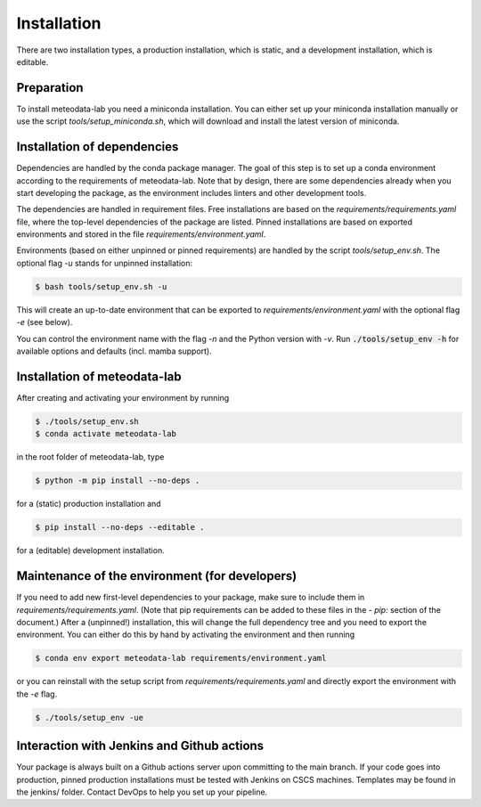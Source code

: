 .. highlight:: shell

============
Installation
============

There are two installation types, a production installation, which is static, and a development installation, which is editable.


Preparation
-----------

To install meteodata-lab you need a miniconda installation. You can either set up your miniconda installation manually or use the script `tools/setup_miniconda.sh`, which will download and install the latest version of miniconda.


Installation of dependencies
----------------------------

Dependencies are handled by the conda package manager. The goal of this step is to set up a conda environment according to the requirements of meteodata-lab. Note that by design, there are some dependencies already when you start developing the package, as the environment includes linters and other development tools.

The dependencies are handled in requirement files. Free installations are based on the `requirements/requirements.yaml` file, where the top-level dependencies of the package are listed. Pinned installations are based on exported environments and stored in the file `requirements/environment.yaml`.

Environments (based on either unpinned or pinned requirements) are handled by the script `tools/setup_env.sh`. The optional flag `-u` stands for unpinned installation:

.. code-block:: console

    $ bash tools/setup_env.sh -u

This will create an up-to-date environment that can be exported to `requirements/environment.yaml` with the optional flag `-e` (see below).

You can control the environment name with the flag `-n` and the Python version with `-v`. Run :code:`./tools/setup_env -h` for available options and defaults (incl. mamba support).


Installation of meteodata-lab
-----------------------------

After creating and activating your environment by running

.. code-block:: console

    $ ./tools/setup_env.sh
    $ conda activate meteodata-lab

in the root folder of meteodata-lab, type

.. code-block:: console

    $ python -m pip install --no-deps .

for a (static) production installation and

.. code-block:: console

    $ pip install --no-deps --editable .

for a (editable) development installation.


Maintenance of the environment (for developers)
-----------------------------------------------

If you need to add new first-level dependencies to your package, make sure to include them in `requirements/requirements.yaml`. (Note that pip requirements can be added to these files in the `- pip:` section of the document.) After a (unpinned!) installation, this will change the full dependency tree and you need to export the environment. You can either do this by hand by activating the environment and then running

.. code-block:: console

    $ conda env export meteodata-lab requirements/environment.yaml

or you can reinstall with the setup script from `requirements/requirements.yaml` and directly export the environment with the `-e` flag.

.. code-block:: console

    $ ./tools/setup_env -ue


Interaction with Jenkins and Github actions
-------------------------------------------

Your package is always built on a Github actions server upon committing to the main branch. If your code goes into production, pinned production installations must be tested with Jenkins on CSCS machines. Templates may be found in the jenkins/ folder. Contact DevOps to help you set up your pipeline.

